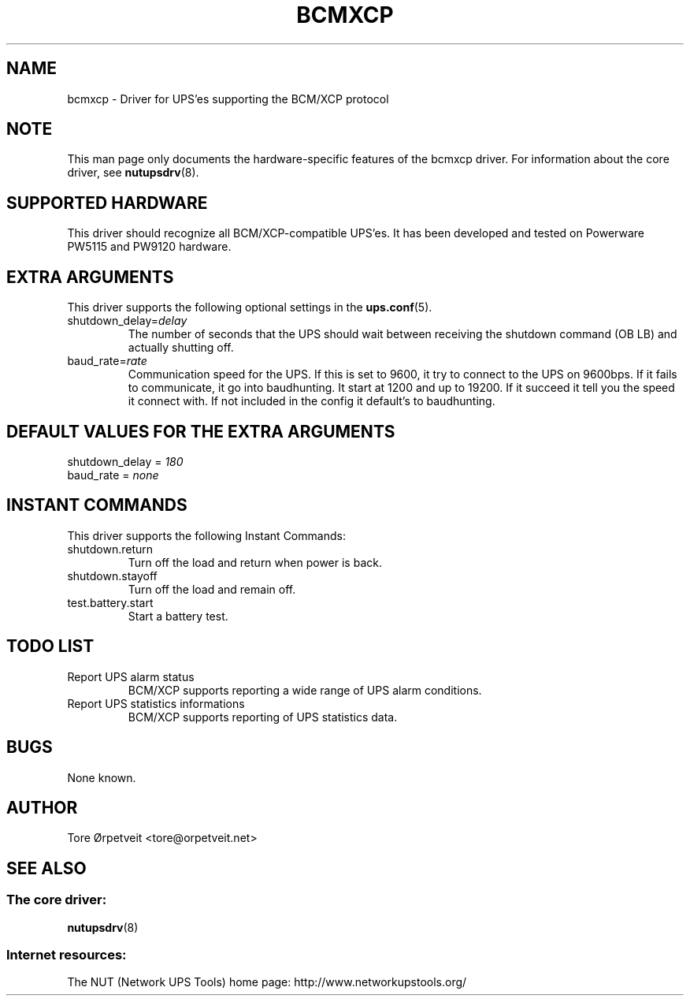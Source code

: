 .TH "BCMXCP" "8" "Thu Sep 29 2005" "" "Network UPS Tools (NUT)"
.SH "NAME"
bcmxcp \- Driver for UPS'es supporting the BCM/XCP protocol
.SH "NOTE"
This man page only documents the hardware\(hyspecific features of the
bcmxcp driver.  For information about the core driver, see
\fBnutupsdrv\fR(8).

.SH "SUPPORTED HARDWARE"
This driver should recognize all BCM/XCP\-compatible UPS'es.  It has
been developed and tested on Powerware PW5115 and PW9120 hardware. 

.SH "EXTRA ARGUMENTS"
This driver supports the following optional settings in the    
\fBups.conf\fR(5).

.IP "shutdown_delay=\fIdelay\fR"
The number of seconds that the UPS should wait between receiving the 
shutdown command (OB LB) and actually shutting off.

.IP "baud_rate=\fIrate\fR"
Communication speed for the UPS. If this is set to 9600, it try to connect
to the UPS on 9600bps. If it fails to communicate, it go into baudhunting.
It start at 1200 and up to 19200. If it succeed it tell you the speed it
connect with. If not included in the config it default's to baudhunting.
 
.SH "DEFAULT VALUES FOR THE EXTRA ARGUMENTS"
.IP "shutdown_delay = \fI180\fR"
.IP "baud_rate = \fInone\fR"
.SH "INSTANT COMMANDS"
This driver supports the following Instant Commands:

.IP "shutdown.return"
Turn off the load and return when power is back. 

.IP "shutdown.stayoff"
Turn off the load and remain off.

.IP "test.battery.start"
Start a battery test.

.SH "TODO LIST"
.IP "Report UPS alarm status"
BCM/XCP supports reporting a wide range of UPS alarm conditions.

.IP "Report UPS statistics informations"
BCM/XCP supports reporting of UPS statistics data.

.SH "BUGS"
None known.

.SH "AUTHOR"
Tore \[/O]rpetveit <tore@orpetveit.net>

.SH "SEE ALSO"
.SS The core driver:
\fBnutupsdrv\fR(8)

.SS Internet resources:
The NUT (Network UPS Tools) home page: http://www.networkupstools.org/
